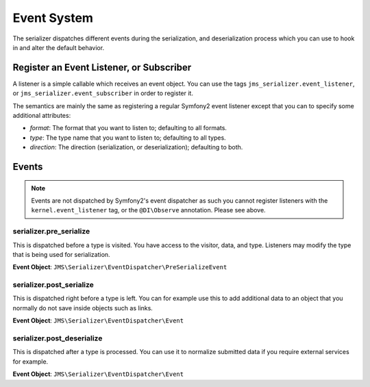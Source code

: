 Event System
============

The serializer dispatches different events during the serialization, and 
deserialization process which you can use to hook in and alter the default
behavior.

Register an Event Listener, or Subscriber
-----------------------------------------
A listener is a simple callable which receives an event object. You can
use the tags ``jms_serializer.event_listener``, or ``jms_serializer.event_subscriber``
in order to register it.

The semantics are mainly the same as registering a regular Symfony2 event listener 
except that you can to specify some additional attributes:

- *format*: The format that you want to listen to; defaulting to all formats.
- *type*: The type name that you want to listen to; defaulting to all types.
- *direction*: The direction (serialization, or deserialization); defaulting to both.

Events
------

.. note ::

    Events are not dispatched by Symfony2's event dispatcher as such
    you cannot register listeners with the ``kernel.event_listener`` tag,
    or the ``@DI\Observe`` annotation. Please see above.

serializer.pre_serialize
~~~~~~~~~~~~~~~~~~~~~~~~
This is dispatched before a type is visited. You have access to the visitor,
data, and type. Listeners may modify the type that is being used for 
serialization.

**Event Object**: ``JMS\Serializer\EventDispatcher\PreSerializeEvent``

serializer.post_serialize
~~~~~~~~~~~~~~~~~~~~~~~~~
This is dispatched right before a type is left. You can for example use this
to add additional data to an object that you normally do not save inside
objects such as links.

**Event Object**: ``JMS\Serializer\EventDispatcher\Event``

serializer.post_deserialize
~~~~~~~~~~~~~~~~~~~~~~~~~~~
This is dispatched after a type is processed. You can use it to normalize 
submitted data if you require external services for example.

**Event Object**: ``JMS\Serializer\EventDispatcher\Event``
